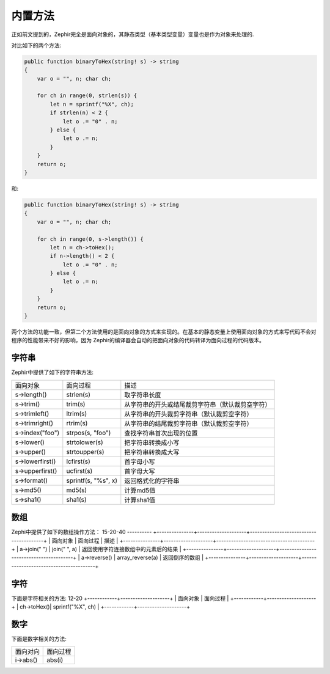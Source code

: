 内置方法
=======
正如前文提到的，Zephir完全是面向对象的，其静态类型（基本类型变量）变量也是作为对象来处理的.

对比如下的两个方法:

.. code-block:: zephir

    public function binaryToHex(string! s) -> string
    {
        var o = "", n; char ch;

        for ch in range(0, strlen(s)) {
            let n = sprintf("%X", ch);
            if strlen(n) < 2 {
                let o .= "0" . n;
            } else {
                let o .= n;
            }
        }
        return o;
    }

和:

.. code-block:: zephir

    public function binaryToHex(string! s) -> string
    {
        var o = "", n; char ch;

        for ch in range(0, s->length()) {
            let n = ch->toHex();
            if n->length() < 2 {
                let o .= "0" . n;
            } else {
                let o .= n;
            }
        }
        return o;
    }

两个方法的功能一致，但第二个方法使用的是面向对象的方式来实现的。在基本的静态变量上使用面向对象的方式来写代码不会对程序的性能带来不好的影响，因为
Zephir的编译器会自动的把面向对象的代码转译为面向过程的代码版本。

字符串
^^^^^

Zephir中提供了如下的字符串方法:

+-------------------+--------------------+--------------------------------------------------+
| 面向对象          | 面向过程           | 描述                                             |
+-------------------+--------------------+--------------------------------------------------+
| s->length()       | strlen(s)          | 取字符串长度                                     |
+-------------------+--------------------+--------------------------------------------------+
| s->trim()         | trim(s)            | 从字符串的开头或结尾裁剪字符串（默认裁剪空字符） |
+-------------------+--------------------+--------------------------------------------------+
| s->trimleft()     | ltrim(s)           | 从字符串的开头裁剪字符串（默认裁剪空字符）       |
+-------------------+--------------------+--------------------------------------------------+
| s->trimright()    | rtrim(s)           | 从字符串的结尾裁剪字符串（默认裁剪空字符）       |
+-------------------+--------------------+--------------------------------------------------+
| s->index("foo")   | strpos(s, "foo")   | 查找字符串首次出现的位置                         |
+-------------------+--------------------+--------------------------------------------------+
| s->lower()        | strtolower(s)      | 把字符串转换成小写                               |
+-------------------+--------------------+--------------------------------------------------+
| s->upper()        | strtoupper(s)      | 把字符串转换成大写                               |
+-------------------+--------------------+--------------------------------------------------+
| s->lowerfirst()   | lcfirst(s)         | 首字母小写                                       |
+-------------------+--------------------+--------------------------------------------------+
| s->upperfirst()   | ucfirst(s)         | 首字母大写                                       |
+-------------------+--------------------+--------------------------------------------------+
| s->format()       | sprintf(s, "%s", x)| 返回格式化的字符串                               |
+-------------------+--------------------+--------------------------------------------------+
| s->md5()          | md5(s)             | 计算md5值                                        |
+-------------------+--------------------+--------------------------------------------------+
| s->sha1()         | sha1(s)            | 计算sha1值                                       |
+-------------------+--------------------+--------------------------------------------------+

数组
^^^^

Zephi中提供了如下的数组操作方法：
15-20-40
----------
+---------------+--------------------+----------------------------------------+
| 面向对象      | 面向过程           | 描述                                   |
+---------------+--------------------+----------------------------------------+
| a->join(" ")  | join(" ", a)       | 返回使用字符连接数组中的元素后的结果   |
+---------------+--------------------+----------------------------------------+
| a->reverse()  | array_reverse(a)   | 返回倒序的数组                         |
+---------------+--------------------+----------------------------------------+

字符
^^^^

下面是字符相关的方法:
12-20
+------------+--------------------+
| 面向对象   | 面向过程           |
+------------+--------------------+
| ch->toHex()| sprintf("%X", ch)  |
+------------+--------------------+

数字
^^^^

下面是数字相关的方法:

+----------+----------+
| 面向对向 | 面向过程 |
+----------+----------+
| i->abs() | abs(i)   |
+----------+----------+


